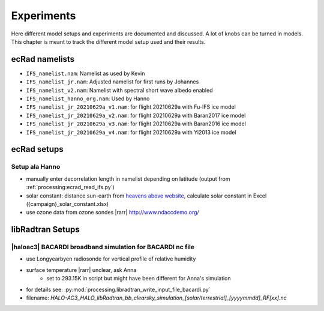 ***********
Experiments
***********

Here different model setups and experiments are documented and discussed.
A lot of knobs can be turned in models.
This chapter is meant to track the different model setup used and their results.

ecRad namelists
===============

* ``IFS_namelist.nam``: Namelist as used by Kevin
* ``IFS_namelist_jr.nam``: Adjusted namelist for first runs by Johannes
* ``IFS_namelist_v2.nam``: Namelist with spectral short wave albedo enabled
* ``IFS_namelist_hanno_org.nam``: Used by Hanno
* ``IFS_namelist_jr_20210629a_v1.nam``: for flight 20210629a with Fu-IFS ice model
* ``IFS_namelist_jr_20210629a_v2.nam``: for flight 20210629a with Baran2017 ice model
* ``IFS_namelist_jr_20210629a_v3.nam``: for flight 20210629a with Baran2016 ice model
* ``IFS_namelist_jr_20210629a_v4.nam``: for flight 20210629a with Yi2013 ice model

ecRad setups
============

Setup ala Hanno
---------------

* manually enter decorrelation length in namelist depending on latitude (output from :ref:`processing:ecrad_read_ifs.py`)
* solar constant: distance sun-earth from `heavens above website <https://www.heavens-above.com/sun.aspx?lat=0&lng=0&loc=Unspecified&alt=0&tz=UCT>`_, calculate solar constant in Excel ({campaign}_solar_constant.xlsx)
* use ozone data from ozone sondes |rarr| http://www.ndaccdemo.org/

libRadtran Setups
=================

|haloac3| BACARDI broadband simulation for BACARDI nc file
----------------------------------------------------------

- use Longyearbyen radiosonde for vertical profile of relative humidity
- surface temperature |rarr| unclear, ask Anna
   - set to 293.15K in script but might have been different for Anna's simulation
- for details see: :py:mod:`processing.libradtran_write_input_file_bacardi.py`
- filename: `HALO-AC3_HALO_libRadtran_bb_clearsky_simulation_[solar/terrestrial]_[yyyymmdd]_RF[xx].nc`

